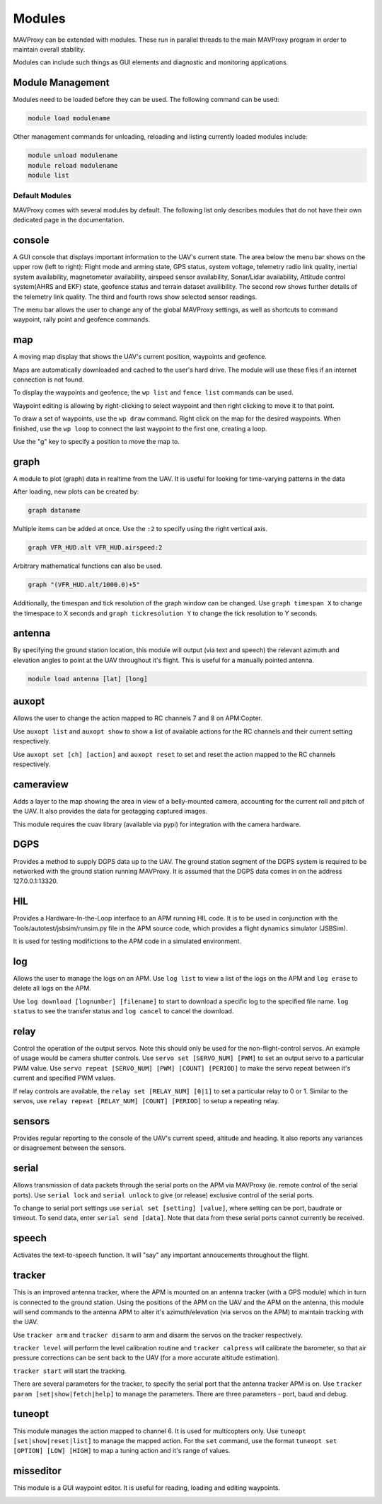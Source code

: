 =======
Modules
=======

MAVProxy can be extended with modules. These run in parallel threads to
the main MAVProxy program in order to maintain overall stability.

Modules can include such things as GUI elements and diagnostic and
monitoring applications.

Module Management
=================

Modules need to be loaded before they can be used. The following command
can be used:

.. code:: bash

    module load modulename

Other management commands for unloading, reloading and listing currently
loaded modules include:

.. code:: bash

    module unload modulename
    module reload modulename
    module list

Default Modules
---------------

MAVProxy comes with several modules by default. The following list only
describes modules that do not have their own dedicated page in the
documentation.

console
=======

A GUI console that displays important information to the UAV's current
state. The area below the menu bar shows on the upper row (left to
right): Flight mode and arming state, GPS status, system voltage,
telemetry radio link quality, inertial system availability, magnetometer
availability, airspeed sensor availability, Sonar/Lidar availability,
Attitude control system(AHRS and EKF) state, geofence status and terrain
dataset availibility. The second row shows further details of the
telemetry link quality. The third and fourth rows show selected sensor
readings.

The menu bar allows the user to change any of the global MAVProxy
settings, as well as shortcuts to command waypoint, rally point and
geofence commands.

.. image:: console.png



map
===

A moving map display that shows the UAV's current position, waypoints
and geofence.

Maps are automatically downloaded and cached to the user's hard drive.
The module will use these files if an internet connection is not found.

To display the waypoints and geofence, the ``wp list`` and
``fence list`` commands can be used.

Waypoint editing is allowing by right-clicking to select waypoint and
then right clicking to move it to that point.

To draw a set of waypoints, use the ``wp draw`` command. Right click on
the map for the desired waypoints. When finished, use the ``wp loop`` to
connect the last waypoint to the first one, creating a loop.

Use the "g" key to specify a position to move the map to.

.. image:: map.png


graph
=====

A module to plot (graph) data in realtime from the UAV. It is useful for
looking for time-varying patterns in the data

After loading, new plots can be created by:

.. code:: bash

    graph dataname

Multiple items can be added at once. Use the ``:2`` to specify using the
right vertical axis.

.. code:: bash

    graph VFR_HUD.alt VFR_HUD.airspeed:2

Arbitrary mathematical functions can also be used.

.. code:: bash

    graph "(VFR_HUD.alt/1000.0)+5"

Additionally, the timespan and tick resolution of the graph window can
be changed. Use ``graph timespan X`` to change the timespace to X
seconds and ``graph tickresolution Y`` to change the tick resolution to
Y seconds.

antenna
=======

By specifying the ground station location, this module will output (via
text and speech) the relevant azimuth and elevation angles to point at
the UAV throughout it's flight. This is useful for a manually pointed
antenna.

.. code:: bash

    module load antenna [lat] [long]

auxopt
======

Allows the user to change the action mapped to RC channels 7 and 8 on
APM:Copter.

Use ``auxopt list`` and ``auxopt show`` to show a list of available
actions for the RC channels and their current setting respectively.

Use ``auxopt set [ch] [action]`` and ``auxopt reset`` to set and reset
the action mapped to the RC channels respectively.

cameraview
==========

Adds a layer to the map showing the area in view of a belly-mounted
camera, accounting for the current roll and pitch of the UAV. It also
provides the data for geotagging captured images.

This module requires the cuav library (available via pypi) for
integration with the camera hardware.

DGPS
====

Provides a method to supply DGPS data up to the UAV. The ground station
segment of the DGPS system is required to be networked with the ground
station running MAVProxy. It is assumed that the DGPS data comes in on
the address 127.0.0.1:13320.

HIL
===

Provides a Hardware-In-the-Loop interface to an APM running HIL code. It
is to be used in conjunction with the Tools/autotest/jsbsim/runsim.py
file in the APM source code, which provides a flight dynamics simulator
(JSBSim).

It is used for testing modifictions to the APM code in a simulated
environment.

log
===

Allows the user to manage the logs on an APM. Use ``log list`` to view a
list of the logs on the APM and ``log erase`` to delete all logs on the
APM.

Use ``log download [lognumber] [filename]`` to start to download a
specific log to the specified file name. ``log status`` to see the
transfer status and ``log cancel`` to cancel the download.

relay
=====

Control the operation of the output servos. Note this should only be
used for the non-flight-control servos. An example of usage would be
camera shutter controls. Use ``servo set [SERVO_NUM] [PWM]`` to set an
output servo to a particular PWM value. Use
``servo repeat [SERVO_NUM] [PWM] [COUNT] [PERIOD]`` to make the servo
repeat between it's current and specified PWM values.

If relay controls are available, the ``relay set [RELAY_NUM] [0|1]`` to
set a particular relay to 0 or 1. Similar to the servos, use
``relay repeat [RELAY_NUM] [COUNT] [PERIOD]`` to setup a repeating
relay.

sensors
=======

Provides regular reporting to the console of the UAV's current speed,
altitude and heading. It also reports any variances or disagreement
between the sensors.

serial
======

Allows transmission of data packets through the serial ports on the APM
via MAVProxy (ie. remote control of the serial ports). Use
``serial lock`` and ``serial unlock`` to give (or release) exclusive
control of the serial ports.

To change to serial port settings use ``serial set [setting] [value]``,
where setting can be port, baudrate or timeout. To send data, enter
``serial send [data]``. Note that data from these serial ports cannot
currently be received.

speech
======

Activates the text-to-speech function. It will "say" any important
annoucements throughout the flight.

tracker
=======

This is an improved antenna tracker, where the APM is mounted on an
antenna tracker (with a GPS module) which in turn is connected to the
ground station. Using the positions of the APM on the UAV and the APM on
the antenna, this module will send commands to the antenna APM to alter
it's azimuth/elevation (via servos on the APM) to maintain tracking with
the UAV.

Use ``tracker arm`` and ``tracker disarm`` to arm and disarm the servos
on the tracker respectively.

``tracker level`` will perform the level calibration routine and
``tracker calpress`` will calibrate the barometer, so that air pressure
corrections can be sent back to the UAV (for a more accurate altitude
estimation).

``tracker start`` will start the tracking.

There are several parameters for the tracker, to specify the serial port
that the antenna tracker APM is on. Use
``tracker param [set|show|fetch|help]`` to manage the parameters. There
are three parameters - port, baud and debug.

tuneopt
=======

This module manages the action mapped to channel 6. It is used for
multicopters only. Use ``tuneopt [set|show|reset|list]`` to manage the
mapped action. For the ``set`` command, use the format
``tuneopt set [OPTION] [LOW] [HIGH]`` to map a tuning action and it's
range of values.

misseditor
==========

This module is a GUI waypoint editor. It is useful for reading, loading
and editing waypoints.

.. image:: missedit.png

